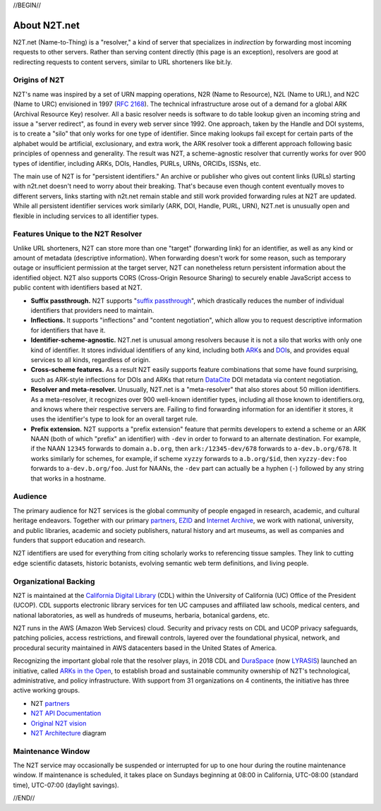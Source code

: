 .. role:: hl1
.. role:: hl2
.. role:: ext-icon

.. |lArr| unicode:: U+021D0 .. leftwards double arrow
.. |rArr| unicode:: U+021D2 .. rightwards double arrow
.. |X| unicode:: U+02713 .. check mark

.. _EZID: https://ezid.cdlib.org
.. _ARK: /e/ark_ids.html
.. _ARKs in the Open: http://ARKsInTheOpen.org
.. _DOI: https://www.doi.org
.. _suffix passthrough: https://ezid.cdlib.org/learn/suffix_passthrough
.. _DuraSpace: http://lyrasis.org/
.. _LYRASIS: http://lyrasis.org/
.. _EZID.cdlib.org: https://ezid.cdlib.org
.. _Internet Archive: https://archive.org
.. _YAMZ.net metadictionary: https://yamz.net
.. _DataCite: https://www.datacite.org
.. _Crossref: https://crossref.org
.. _European Bioinformatics Institute: https://www.ebi.ac.uk
.. _California Digital Library: https://www.cdlib.org
.. _Uniform Resolution of Compact Identifiers for Biomedical Data: https://doi.org/10.1101/101279
.. _Prefix Commons: https://prefixcommons.org
.. _RFC 2168: https://tools.ietf.org/rfc/rfc2168
.. _SNAC: http://snaccooperative.org
.. _NIH: http://www.nih.gov
.. _Force11: https://www.force11.org/
.. _partners: /e/partners.html
.. _N2T API Documentation: /e/n2t_apidoc.html
.. _N2T Architecture: /e/images/N2T_Anatomy.jpg
.. _Compact, prefixed identifiers at N2T.net: /e/compact_ids.html
.. _Original N2T vision: /e/n2t_vision.html

.. _n2t: https://n2t.net
.. _Identifier Basics: https://ezid.cdlib.org/learn/id_basics
.. _Identifier Conventions: https://ezid.cdlib.org/learn/id_concepts

//BEGIN//

About N2T.net
=============

N2T.net (Name-to-Thing) is a "resolver," a kind of server that specializes
in *indirection* by forwarding most incoming requests to other servers.
Rather than serving content directly (this page is an exception), resolvers
are good at redirecting requests to content servers, similar to URL shorteners
like bit.ly.

Origins of N2T
--------------

N2T's name was inspired by a set of URN mapping operations, N2R (Name to
Resource), N2L (Name to URL), and N2C (Name to URC) envisioned in 1997 (`RFC
2168`_). The technical infrastructure arose out of a demand for a global ARK
(Archival Resource Key) resolver. All a basic resolver needs is software to do
table lookup given an incoming string and issue a "server redirect", as
found in every web server since 1992. One approach, taken by the Handle and
DOI systems, is to create a "silo" that only works for one type of identifier.
Since making lookups fail except for certain parts of the alphabet would be
artificial, exclusionary, and extra work, the ARK resolver took a different
approach following basic principles of openness and generality. The result was
N2T, a scheme-agnostic resolver that currently works for over 900 types of
identifier, including ARKs, DOIs, Handles, PURLs, URNs, ORCIDs, ISSNs, etc.

The main use of N2T is for "persistent identifiers." An archive or publisher
who gives out content links (URLs) starting with n2t.net doesn't need to worry
about their breaking. That's because even though content eventually moves to
different servers, links starting with n2t.net remain stable and still work
provided forwarding rules at N2T are updated. While all persistent identifier
services work similarly (ARK, DOI, Handle, PURL, URN), N2T.net is unusually
open and flexible in including services to all identifier types.

Features Unique to the N2T Resolver
-----------------------------------

Unlike URL shorteners, N2T can store more than one "target" (forwarding
link) for an identifier, as well as any kind or amount of metadata
(descriptive information). When forwarding doesn't work for some reason,
such as temporary outage or insufficient permission at the target server,
N2T can nonetheless return persistent information about the identified
object. N2T also supports CORS (Cross-Origin Resource Sharing) to securely
enable JavaScript access to public content with identifiers based at N2T.

- **Suffix passthrough.** N2T supports "`suffix passthrough`_", which
  drastically reduces the number of individual identifiers that providers need
  to maintain.
- **Inflections.** It supports "inflections" and "content negotiation", which
  allow you to request descriptive information for identifiers that have it.
- **Identifier-scheme-agnostic.** N2T.net is unusual among resolvers because it
  is not a silo that works with only one kind of identifier. It stores
  individual identifiers of any kind, including both ARK_\ s and DOI_\ s, and
  provides equal services to all kinds, regardless of origin.
- **Cross-scheme features.** As a result N2T easily supports feature
  combinations that some have found surprising, such as ARK-style inflections
  for DOIs and ARKs that return DataCite_ DOI metadata via content negotiation.
- **Resolver and meta-resolver.** Unusually, N2T.net is a "meta-resolver" that
  also stores about 50 million identifiers. As a meta-resolver, it recognizes
  over 900 well-known identifier types, including all those known to
  identifiers.org, and knows where their respective servers are. Failing to
  find forwarding information for an identifier it stores, it uses the
  identifier's type to look for an overall target rule.
- **Prefix extension.** N2T supports a "prefix extension" feature that permits
  developers to extend a scheme or an ARK NAAN (both of which "prefix" an
  identifier) with ``-dev`` in order to forward to an alternate destination.
  For example, if the NAAN ``12345`` forwards to domain ``a.b.org``, then
  ``ark:/12345-dev/678`` forwards to ``a-dev.b.org/678``. It works similarly
  for schemes, for example, if scheme ``xyzzy`` forwards to ``a.b.org/$id``,
  then ``xyzzy-dev:foo`` forwards to ``a-dev.b.org/foo``. Just for NAANs,
  the ``-dev`` part can actually be a hyphen (``-``) followed by any string
  that works in a hostname.

Audience
--------

The primary audience for N2T services is the global community of people
engaged in research, academic, and cultural heritage endeavors. Together
with our primary partners_, EZID_ and `Internet Archive`_, we work with
national, university, and public libraries, academic and society
publishers, natural history and art museums, as well as companies and
funders that support education and research.

N2T identifiers are used for everything from citing scholarly works to
referencing tissue samples. They link to cutting edge scientific datasets,
historic botanists, evolving semantic web term definitions, and living people.

Organizational Backing
----------------------

N2T is maintained at the `California Digital Library`_ (CDL) within the
University of California (UC) Office of the President (UCOP). CDL supports
electronic library services for ten UC campuses and affiliated law
schools, medical centers, and national laboratories, as well as hundreds
of museums, herbaria, botanical gardens, etc.

N2T runs in the AWS (Amazon Web Services) cloud. Security and privacy rests on
CDL and UCOP privacy safeguards, patching policies, access restrictions, and
firewall controls, layered over the foundational physical, network, and
procedural security maintained in AWS datacenters based in the United
States of America.

Recognizing the important global role that the resolver plays, in 2018 CDL
and DuraSpace_ (now LYRASIS_) launched an initiative, called
`ARKs in the Open`_, to establish broad and sustainable community ownership
of N2T's technological, administrative, and policy infrastructure.
With support from 31 organizations on 4 continents, the initiative
has three active working groups.

- N2T partners_
- `N2T API Documentation`_
- `Original N2T vision`_
- `N2T Architecture`_ diagram

Maintenance Window
------------------

The N2T service may occasionally be suspended or interrupted for up to one hour
during the routine maintenance window. If maintenance is scheduled, it takes
place on Sundays beginning at 08:00 in California, UTC-08:00 (standard time),
UTC-07:00 (daylight savings).

//END//
